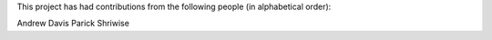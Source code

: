 This project has had contributions from the following people (in alphabetical order):

Andrew Davis
Parick Shriwise

